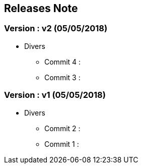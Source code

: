 ==  Releases Note
:toc:
:toc-title: Versions récentes


=== Version : v2 (05/05/2018)
* Divers
** Commit 4 :
** Commit 3 :

=== Version : v1 (05/05/2018)
* Divers
** Commit 2 :
** Commit 1 :



